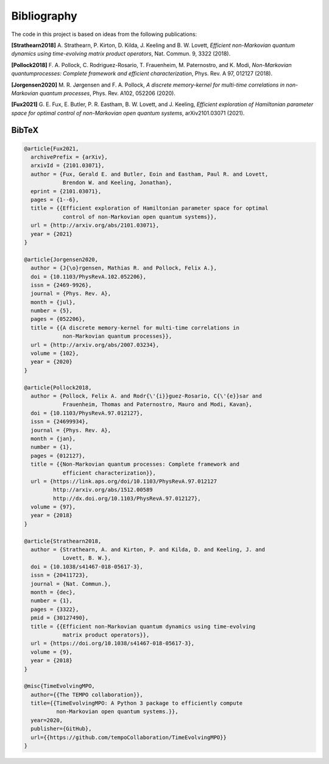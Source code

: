 Bibliography
============

The code in this project is based on ideas from the following publications:

**[Strathearn2018]**
A. Strathearn, P. Kirton, D. Kilda, J. Keeling and
B. W. Lovett,  *Efficient non-Markovian quantum dynamics using
time-evolving matrix product operators*, Nat. Commun. 9, 3322 (2018).

**[Pollock2018]**
F.  A.  Pollock,  C.  Rodriguez-Rosario,  T.  Frauenheim,
M. Paternostro, and K. Modi, *Non-Markovian quantumprocesses: Complete
framework and efficient characterization*, Phys. Rev. A 97, 012127 (2018).

**[Jorgensen2020]**
M. R. Jørgensen and F. A. Pollock, *A discrete
memory-kernel for multi-time correlations in non-Markovian quantum
processes*, Phys. Rev. A102, 052206 (2020).

**[Fux2021]**
G. E. Fux, E. Butler, P. R. Eastham, B. W. Lovett, and
J. Keeling, *Efficient exploration of Hamiltonian parameter space for
optimal control of non-Markovian open quantum systems*, arXiv2101.03071
(2021).

.. _bibtex:

BibTeX
------

.. code-block:: bibtex

  @article{Fux2021,
    archivePrefix = {arXiv},
    arxivId = {2101.03071},
    author = {Fux, Gerald E. and Butler, Eoin and Eastham, Paul R. and Lovett,
              Brendon W. and Keeling, Jonathan},
    eprint = {2101.03071},
    pages = {1--6},
    title = {{Efficient exploration of Hamiltonian parameter space for optimal
              control of non-Markovian open quantum systems}},
    url = {http://arxiv.org/abs/2101.03071},
    year = {2021}
  }

  @article{Jorgensen2020,
    author = {J{\o}rgensen, Mathias R. and Pollock, Felix A.},
    doi = {10.1103/PhysRevA.102.052206},
    issn = {2469-9926},
    journal = {Phys. Rev. A},
    month = {jul},
    number = {5},
    pages = {052206},
    title = {{A discrete memory-kernel for multi-time correlations in
              non-Markovian quantum processes}},
    url = {http://arxiv.org/abs/2007.03234},
    volume = {102},
    year = {2020}
  }

  @article{Pollock2018,
    author = {Pollock, Felix A. and Rodr{\'{i}}guez-Rosario, C{\'{e}}sar and
              Frauenheim, Thomas and Paternostro, Mauro and Modi, Kavan},
    doi = {10.1103/PhysRevA.97.012127},
    issn = {24699934},
    journal = {Phys. Rev. A},
    month = {jan},
    number = {1},
    pages = {012127},
    title = {{Non-Markovian quantum processes: Complete framework and
              efficient characterization}},
    url = {https://link.aps.org/doi/10.1103/PhysRevA.97.012127
           http://arxiv.org/abs/1512.00589
           http://dx.doi.org/10.1103/PhysRevA.97.012127},
    volume = {97},
    year = {2018}
  }

  @article{Strathearn2018,
    author = {Strathearn, A. and Kirton, P. and Kilda, D. and Keeling, J. and
              Lovett, B. W.},
    doi = {10.1038/s41467-018-05617-3},
    issn = {20411723},
    journal = {Nat. Commun.},
    month = {dec},
    number = {1},
    pages = {3322},
    pmid = {30127490},
    title = {{Efficient non-Markovian quantum dynamics using time-evolving
              matrix product operators}},
    url = {https://doi.org/10.1038/s41467-018-05617-3},
    volume = {9},
    year = {2018}
  }

  @misc{TimeEvolvingMPO,
    author={{The TEMPO collaboration}},
    title={{TimeEvolvingMPO: A Python 3 package to efficiently compute
            non-Markovian open quantum systems.}},
    year=2020,
    publisher={GitHub},
    url={{https://github.com/tempoCollaboration/TimeEvolvingMPO}}
  }
